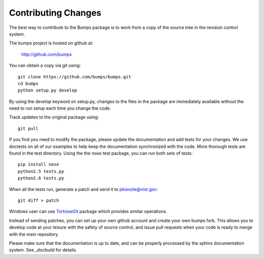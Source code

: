 .. _contributing:

********************
Contributing Changes
********************

.. contents:: :local:

The best way to contribute to the Bumps package is to work from a copy of 
the source tree in the revision control system.

The bumps project is hosted on github at:

    http://github.com/bumps

You can obtain a copy via git using::

    git clone https://github.com/bumps/bumps.git
    cd bumps
    python setup.py develop

By using the *develop* keyword on setup.py, changes to the files in the
package are immediately available without the need to run setup each time
you change the code.

Track updates to the original package using::

    git pull

If you find you need to modify the package, please update the documentation 
and add tests for your changes.  We use doctests on all of our examples to 
help keep the documentation synchronized with the code.  More thorough tests 
are found in the test directory.  Using the the nose test package, you can 
run both sets of tests::

    pip install nose
    python2.5 tests.py
    python2.6 tests.py

When all the tests run, generate a patch and send it to pkienzle@nist.gov::

    git diff > patch

Windows user can use `TortoiseGit <http://code.google.com/p/tortoisegit/>`_ 
package which provides similar operations.

Instead of sending patches, you can set up your own github account and create 
your own bumps fork.  This allows you to develop code at your leisure with
the safety of source control, and issue pull requests when your code is ready
to merge with the main repository.

Please make sure that the documentation is up to date, and can be properly
processed by the sphinx documentation system.  See `_docbuild` for details.
